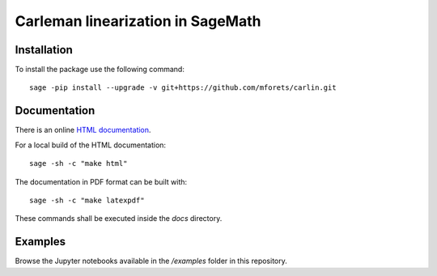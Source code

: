 ==================================
Carleman linearization in SageMath
==================================

.. image:: https://api.travis-ci.org/mforets/carlin.svg
   :target: https://travis-ci.org/mforets/carlin

Installation
~~~~~~~~~~~~

To install the package use the following command::

   sage -pip install --upgrade -v git+https://github.com/mforets/carlin.git

Documentation
~~~~~~~~~~~~~

There is an online `HTML documentation <http://mforets.github.io/carlin/doc/html/>`_.

For a local build of the HTML documentation::

   sage -sh -c "make html"
    
The documentation in PDF format can be built with::

   sage -sh -c "make latexpdf"

These commands shall be executed inside the `docs` directory.

Examples
~~~~~~~~

Browse the Jupyter notebooks available in the `/examples` folder in this repository.
